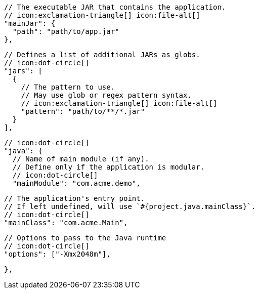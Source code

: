         // The executable JAR that contains the application.
        // icon:exclamation-triangle[] icon:file-alt[]
        "mainJar": {
          "path": "path/to/app.jar"
        },

        // Defines a list of additional JARs as globs.
        // icon:dot-circle[]
        "jars": [
          {
            // The pattern to use.
            // May use glob or regex pattern syntax.
            // icon:exclamation-triangle[] icon:file-alt[]
            "pattern": "path/to/**/*.jar"
          }
        ],

        // icon:dot-circle[]
        "java": {
          // Name of main module (if any).
          // Define only if the application is modular.
          // icon:dot-circle[]
          "mainModule": "com.acme.demo",

          // The application's entry point.
          // If left undefined, will use `#{project.java.mainClass}`.
          // icon:dot-circle[]
          "mainClass": "com.acme.Main",

          // Options to pass to the Java runtime
          // icon:dot-circle[]
          "options": ["-Xmx2048m"],

ifdef::java-assembler[]
          // Maven coordinates: groupId.
          // If left undefined, will use `#{project.java.groupId}`.
          // icon:dot-circle[]
          "groupId": "com.acme",

          // Maven coordinates: artifactId.
          // If left undefined, will use `#{project.java.artifactId}`.
          // icon:dot-circle[]
          "artifactId": "app",

          // The minimum Java version required by consumers to run the application.
          // If left undefined, will use `#{project.java.version}`.
          // icon:dot-circle[]
          "version": "8",

          // Identifies the project as being member of a multi-project build.
          // If left undefined, will use `#{project.java.multiProject}`.
          // icon:dot-circle[]
          "multiProject": false,

          // Additional properties used when evaluating templates.
          // icon:dot-circle[]
          "extraProperties": {
            // Key will be capitalized and prefixed with `java`, i.e, `javaFoo`.
            "foo": "bar"
          }
endif::java-assembler[]
        },
